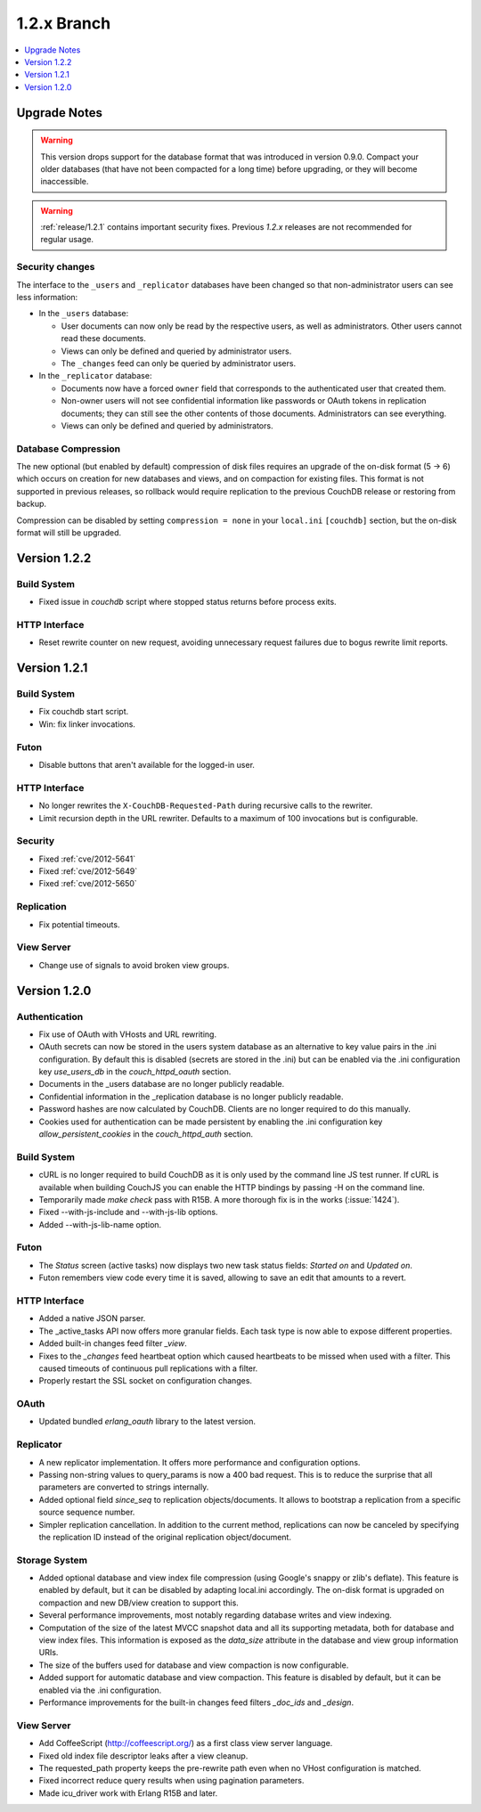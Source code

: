 .. Licensed under the Apache License, Version 2.0 (the "License"); you may not
.. use this file except in compliance with the License. You may obtain a copy of
.. the License at
..
..   http://www.apache.org/licenses/LICENSE-2.0
..
.. Unless required by applicable law or agreed to in writing, software
.. distributed under the License is distributed on an "AS IS" BASIS, WITHOUT
.. WARRANTIES OR CONDITIONS OF ANY KIND, either express or implied. See the
.. License for the specific language governing permissions and limitations under
.. the License.

.. _release/1.2.x:

============
1.2.x Branch
============

.. contents::
    :depth: 1
    :local:

.. _release/1.2.x/upgrade:

Upgrade Notes
=============

.. warning::
    This version drops support for the database format that was introduced in
    version 0.9.0. Compact your older databases (that have not been compacted
    for a long time) before upgrading, or they will become inaccessible.

.. warning::
    :ref:`release/1.2.1` contains important security fixes. Previous `1.2.x`
    releases are not recommended for regular usage.

Security changes
----------------

The interface to the ``_users`` and ``_replicator`` databases have been
changed so that non-administrator users can see less information:

* In the ``_users`` database:

  * User documents can now only be read by the respective users, as well as
    administrators. Other users cannot read these documents.
  * Views can only be defined and queried by administrator users.
  * The ``_changes`` feed can only be queried by administrator users.

* In the ``_replicator`` database:

  * Documents now have a forced ``owner`` field that corresponds to the
    authenticated user that created them.
  * Non-owner users will not see confidential information like passwords or
    OAuth tokens in replication documents; they can still see the other
    contents of those documents. Administrators can see everything.
  * Views can only be defined and queried by administrators.

Database Compression
--------------------

The new optional (but enabled by default) compression of disk files requires
an upgrade of the on-disk format (5 -> 6) which occurs on creation for new
databases and views, and on compaction for existing files. This format is not
supported in previous releases, so rollback would require replication to the
previous CouchDB release or restoring from backup.

Compression can be disabled by setting ``compression = none`` in your
``local.ini`` ``[couchdb]`` section, but the on-disk format will still be
upgraded.

.. _release/1.2.2:

Version 1.2.2
=============

Build System
------------

* Fixed issue in `couchdb` script where stopped status returns before process
  exits.

HTTP Interface
--------------

* Reset rewrite counter on new request, avoiding unnecessary request failures
  due to bogus rewrite limit reports.

.. _release/1.2.1:

Version 1.2.1
=============

Build System
------------

* Fix couchdb start script.
* Win: fix linker invocations.

Futon
-----

* Disable buttons that aren't available for the logged-in user.

HTTP Interface
--------------

* No longer rewrites the ``X-CouchDB-Requested-Path`` during recursive
  calls to the rewriter.
* Limit recursion depth in the URL rewriter. Defaults to a maximum
  of 100 invocations but is configurable.

Security
--------

* Fixed :ref:`cve/2012-5641`
* Fixed :ref:`cve/2012-5649`
* Fixed :ref:`cve/2012-5650`

Replication
-----------

* Fix potential timeouts.

View Server
-----------

* Change use of signals to avoid broken view groups.

.. _release/1.2.0:

Version 1.2.0
=============

Authentication
--------------

* Fix use of OAuth with VHosts and URL rewriting.
* OAuth secrets can now be stored in the users system database
  as an alternative to key value pairs in the .ini configuration.
  By default this is disabled (secrets are stored in the .ini)
  but can be enabled via the .ini configuration key `use_users_db`
  in the `couch_httpd_oauth` section.
* Documents in the _users database are no longer publicly
  readable.
* Confidential information in the _replication database is no
  longer publicly readable.
* Password hashes are now calculated by CouchDB. Clients are no
  longer required to do this manually.
* Cookies used for authentication can be made persistent by enabling
  the .ini configuration key `allow_persistent_cookies` in the
  `couch_httpd_auth` section.

Build System
------------

* cURL is no longer required to build CouchDB as it is only
  used by the command line JS test runner. If cURL is available
  when building CouchJS you can enable the HTTP bindings by
  passing -H on the command line.
* Temporarily made `make check` pass with R15B. A more thorough
  fix is in the works (:issue:`1424`).
* Fixed --with-js-include and --with-js-lib options.
* Added --with-js-lib-name option.

Futon
-----

* The `Status` screen (active tasks) now displays two new task status
  fields: `Started on` and `Updated on`.
* Futon remembers view code every time it is saved, allowing to save an
  edit that amounts to a revert.

HTTP Interface
--------------

* Added a native JSON parser.
* The _active_tasks API now offers more granular fields. Each
  task type is now able to expose different properties.
* Added built-in changes feed filter `_view`.
* Fixes to the `_changes` feed heartbeat option which caused
  heartbeats to be missed when used with a filter. This caused
  timeouts of continuous pull replications with a filter.
* Properly restart the SSL socket on configuration changes.

OAuth
-----

* Updated bundled `erlang_oauth` library to the latest version.

Replicator
----------

* A new replicator implementation. It offers more performance and
  configuration options.
* Passing non-string values to query_params is now a 400 bad
  request. This is to reduce the surprise that all parameters
  are converted to strings internally.
* Added optional field `since_seq` to replication objects/documents.
  It allows to bootstrap a replication from a specific source sequence
  number.
* Simpler replication cancellation. In addition to the current method,
  replications can now be canceled by specifying the replication ID
  instead of the original replication object/document.

Storage System
--------------

* Added optional database and view index file compression (using Google's
  snappy or zlib's deflate). This feature is enabled by default, but it
  can be disabled by adapting local.ini accordingly. The on-disk format
  is upgraded on compaction and new DB/view creation to support this.
* Several performance improvements, most notably regarding database writes
  and view indexing.
* Computation of the size of the latest MVCC snapshot data and all its
  supporting metadata, both for database and view index files. This
  information is exposed as the `data_size` attribute in the database and
  view group information URIs.
* The size of the buffers used for database and view compaction is now
  configurable.
* Added support for automatic database and view compaction. This feature
  is disabled by default, but it can be enabled via the .ini configuration.
* Performance improvements for the built-in changes feed filters `_doc_ids`
  and `_design`.

View Server
-----------

* Add CoffeeScript (http://coffeescript.org/) as a first class view server
  language.
* Fixed old index file descriptor leaks after a view cleanup.
* The requested_path property keeps the pre-rewrite path even when no VHost
  configuration is matched.
* Fixed incorrect reduce query results when using pagination parameters.
* Made icu_driver work with Erlang R15B and later.
